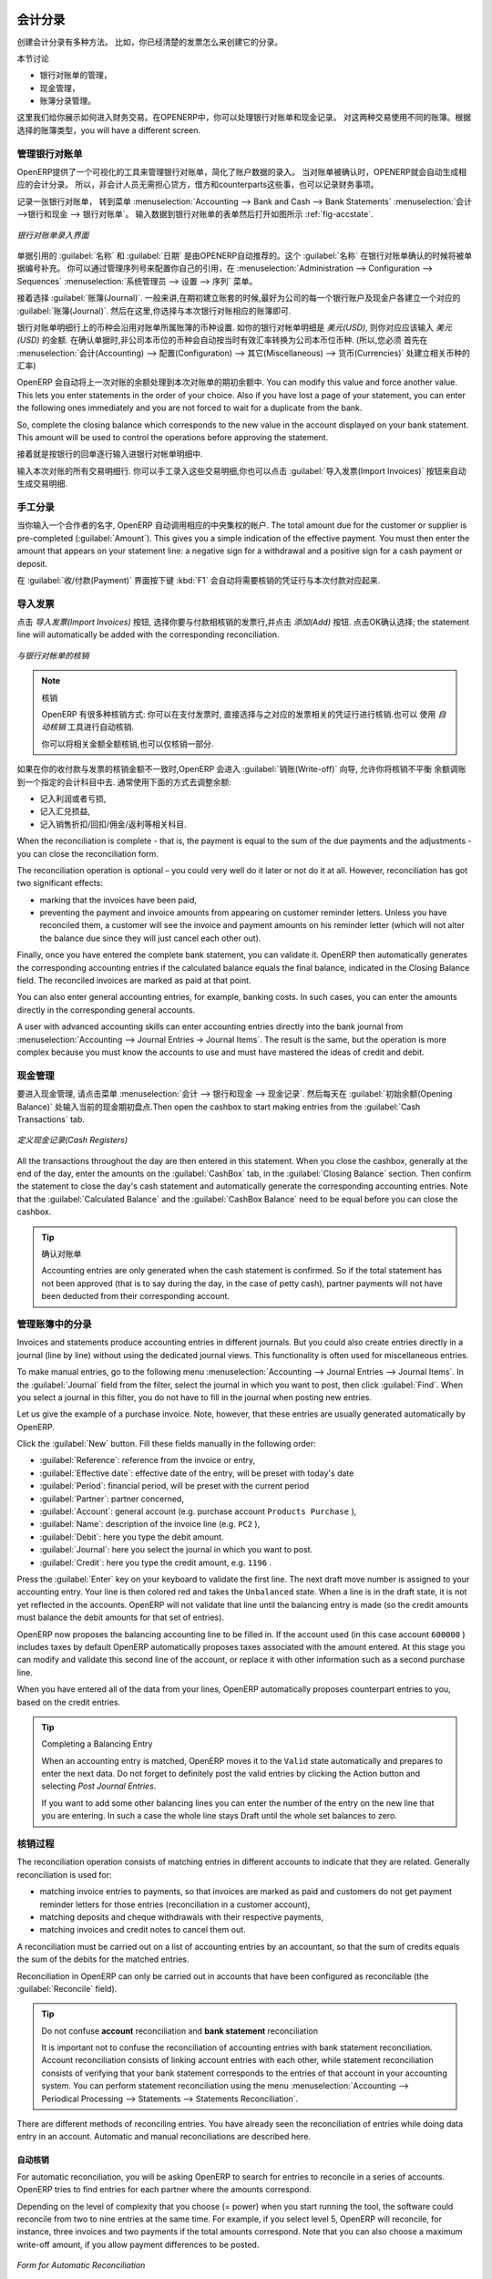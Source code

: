 
.. i18n: .. index::
.. i18n:    pair: accounting; entry
..

.. index::
   pair: accounting; entry

.. i18n: Accounting Entries
.. i18n: ==================
..

会计分录 
==================

.. i18n: Various methods can be used to create accounting entries. You have already seen how an invoice
.. i18n: creates its own entries, for example.
..

创建会计分录有多种方法。 比如，你已经清楚的发票怎么来创建它的分录。


.. i18n: This section deals with
..

本节讨论

.. i18n: * managing bank statements,
.. i18n: 
.. i18n: * managing cash,
.. i18n: 
.. i18n: * manual journal entries.
..

* 银行对账单的管理，

* 现金管理，

* 账簿分录管理。

.. i18n: Here we will show you how to enter financial transactions. In OpenERP, you can handle bank statements and also a cash register. Use different journals for these two kinds of transaction. According to the journal type selected, you will have a different screen.
..

这里我们给你展示如何进入财务交易。在OPENERP中，你可以处理银行对账单和现金记录。 对这两种交易使用不同的账簿。根据选择的账簿类型，you will have a different screen.

.. i18n: .. index::
.. i18n:    pair: bank; statement
.. i18n:    single: accounting; bank statement
..

.. index::
   pair: bank; statement
   single: accounting; bank statement

.. i18n: Managing Bank Statements
.. i18n: ------------------------
..

管理银行对账单
------------------------

.. i18n: OpenERP provides a visual tool for managing bank statements that simplifies data entry into
.. i18n: accounts. As soon as a statement is validated, the corresponding accounting entries are
.. i18n: automatically generated by OpenERP. So non-accounting people can enter financial
.. i18n: transactions without having to worry about things such as credit, debit and counterparts.
..

OpenERP提供了一个可视化的工具来管理银行对账单，简化了账户数据的录入。
当对账单被确认时，OPENERP就会自动生成相应的会计分录。 所以，非会计人员无需担心贷方，借方和counterparts这些事，也可以记录财务事项。

.. i18n: To enter a bank statement, go to the menu :menuselection:`Accounting --> Bank and Cash --> Bank Statements`.
.. i18n: A data entry form for bank statements then opens as shown in figure :ref:`fig-accstate`.
..

记录一张银行对账单， 转到菜单 :menuselection:`Accounting --> Bank and Cash --> Bank Statements` :menuselection:`会计 -->银行和现金 --> 银行对账单`。
输入数据到银行对账单的表单然后打开如图所示 :ref:`fig-accstate`.

.. i18n: .. _fig-accstate:
.. i18n: 
.. i18n: .. figure::  images/account_statement.png
.. i18n:    :scale: 75
.. i18n:    :align: center
.. i18n: 
.. i18n:    *Data Entry Form for a Bank Statement*
..

.. _fig-accstate:

.. figure::  images/account_statement.png
   :scale: 75
   :align: center

   *银行对账单录入界面*

.. i18n: The statement reference :guilabel:`Name` and the :guilabel:`Date` are automatically suggested by OpenERP. The :guilabel:`Name` will be filled with the statement number at confirmation of the bank statement. You can configure your own reference by managing sequences in the :menuselection:`Administration --> Configuration --> Sequences` menu.
..

单据引用的 :guilabel:`名称` 和 :guilabel:`日期` 是由OPENERP自动推荐的。这个 :guilabel:`名称` 在银行对账单确认的时候将被单据编号补充。 你可以通过管理序列号来配置你自己的引用，在 :menuselection:`Administration --> Configuration --> Sequences` :menuselection:`系统管理员 --> 设置 --> 序列` 菜单。

.. i18n: Then select the correct :guilabel:`Journal`. Ideally, when you are configuring your company, you would create at
.. i18n: least one journal for each bank account and one journal for petty cash in your company. So select
.. i18n: the journal corresponding to the bank account whose statement you are handling.
..

接着选择 :guilabel:`账簿(Journal)`. 一般来讲,在期初建立账套的时候,最好为公司的每一个银行账户及现金户各建立一个对应的
:guilabel:`账簿(Journal)`. 然后在这里,你选择与本次银行对账相应的账簿即可.

.. i18n: The currency that you are using for the statement line is that of the selected journal. If you are
.. i18n: entering statement lines for an account in American Dollars (USD), the amounts must be entered in
.. i18n: \ ``USD`` \. The currency is automatically converted into the company's main currency when you confirm
.. i18n: the entry, using the rates in effect at the date of entry. (This means that you would need valid
.. i18n: currency conversion rates to be created first. Go to :menuselection:`Accounting --> Configuration --> Miscellaneous --> Currencies` menu.)
..

银行对账单明细行上的币种会沿用对账单所属账簿的币种设置. 如你的银行对帐单明细是 `美元(USD)`, 则你对应应该输入
`美元(USD)` 的金额. 在确认单据时,非公司本币位的币种会自动按当时有效汇率转换为公司本币位币种. (所以,您必须
首先在 :menuselection:`会计(Accounting) --> 配置(Configuration) --> 其它(Miscellaneous) --> 货币(Currencies)` 处建立相关币种的汇率)

.. i18n: OpenERP automatically completes the initial balance based on the closing balance of the
.. i18n: preceding statement. You can modify this value and force another value. This lets you enter
.. i18n: statements in the order of your choice. Also if you have lost a page of your statement, you can enter
.. i18n: the following ones immediately and you are not forced to wait for a duplicate from the bank.
..

OpenERP 会自动将上一次对账的余额处理到本次对账单的期初余额中. 
You can modify this value and force another value. This lets you enter
statements in the order of your choice. Also if you have lost a page of your statement, you can enter
the following ones immediately and you are not forced to wait for a duplicate from the bank.

.. i18n: So, complete the closing balance which corresponds to the new value in the account displayed on your
.. i18n: bank statement. This amount will be used to control the operations before approving the statement.
..

So, complete the closing balance which corresponds to the new value in the account displayed on your
bank statement. This amount will be used to control the operations before approving the statement.

.. i18n: Then you must enter all the lines on the statement. Each line corresponds to a banking transaction.
..

接着就是按银行的回单逐行输入进银行对帐单明细中.

.. i18n: Enter the transaction line.
.. i18n: You have two ways of entering financial transactions: manually or through the :guilabel:`Import Invoices` button.
..

输入本次对账的所有交易明细行.
你可以手工录入这些交易明细,你也可以点击 :guilabel:`导入发票(Import Invoices)` 按钮来自动生成交易明细.

.. i18n: Manual Entry
.. i18n: ------------
.. i18n: When you type the Partner name, OpenERP automatically proposes the corresponding centralisation account. The total amount due for the customer or supplier is pre-completed (:guilabel:`Amount`). This gives you a simple indication of the effective payment. You
.. i18n: must then enter the amount that appears on your statement line: a negative sign for a withdrawal and
.. i18n: a positive sign for a cash payment or deposit.
..

手工分录
------------
当你输入一个合作者的名字, OpenERP 自动调用相应的中央集权的帐户. The total amount due for the customer or supplier is pre-completed (:guilabel:`Amount`). This gives you a simple indication of the effective payment. You
must then enter the amount that appears on your statement line: a negative sign for a withdrawal and
a positive sign for a cash payment or deposit.

.. i18n: In the :guilabel:`Payment` press :kbd:`F1` to reconcile your payment directly with the corresponding accounting
.. i18n: entry or entries to be paid.
..

在 :guilabel:`收/付款(Payment)` 界面按下键 :kbd:`F1` 会自动将需要核销的凭证行与本次付款对应起来.

.. i18n: Import Invoices
.. i18n: ---------------
.. i18n: Click the `Import Invoices` button, then click Add to select the invoices for
.. i18n: which your payment will have to be reconciled. Click OK to confirm your selection; the statement line will automatically be added with the corresponding reconciliation.
..

导入发票
---------------
点击 `导入发票(Import Invoices)` 按钮, 选择你要与付款相核销的发票行,并点击 `添加(Add)` 按钮. 点击OK确认选择; the statement line will automatically be added with the corresponding reconciliation.

.. i18n: .. figure::  images/account_statement_reconcile.png
.. i18n:    :scale: 75
.. i18n:    :align: center
.. i18n: 
.. i18n:    *Reconciliation from Data Entry of the Bank Statement*
..

.. figure::  images/account_statement_reconcile.png
   :scale: 75
   :align: center

   *与银行对帐单的核销*

.. i18n: .. note::  Reconciliation
.. i18n: 
.. i18n:         Other methods of reconciliation are possible: from accounting entries, when saving the payment
.. i18n:         directly on an invoice, or using the automatic reconciliation tool.
.. i18n: 
.. i18n:         You can carry out either a full or a partial reconciliation.
..

.. note::  核销

        OpenERP 有很多种核销方式: 你可以在支付发票时, 直接选择与之对应的发票相关的凭证行进行核销.也可以
        使用 `自动核销` 工具进行自动核销.

        你可以将相关金额全额核销,也可以仅核销一部分.

.. i18n: .. index::
.. i18n:    single: adjustment
..

.. index::
   single: adjustment

.. i18n: If you see a difference between the payment and the invoices to reconcile,
.. i18n: you can enter the difference in the second part of the form :guilabel:`Write-off`.
.. i18n: You have to set an account for the adjustment. The main reasons explaining the difference are usually:
..

如果在你的收付款与发票的核销金额不一致时,OpenERP 会进入 :guilabel:`销账(Write-off)` 向导, 允许你将核销不平衡
余额调账到一个指定的会计科目中去. 通常使用下面的方式去调整余额:

.. i18n: * profit or loss,
.. i18n: 
.. i18n: * exchange differences,
.. i18n: 
.. i18n: * discounts given for fast payment.
..

* 记入利润或者亏损,

* 记入汇兑损益,

* 记入销售折扣/回扣/佣金/返利等相关科目.

.. i18n: When the reconciliation is complete - that is, the payment is equal to the sum of the due
.. i18n: payments and the adjustments - you can close the reconciliation form.
..

When the reconciliation is complete - that is, the payment is equal to the sum of the due
payments and the adjustments - you can close the reconciliation form.

.. i18n: The reconciliation operation is optional – you could very well do it later or not do it at all.
.. i18n: However, reconciliation has got two significant effects:
..

The reconciliation operation is optional – you could very well do it later or not do it at all.
However, reconciliation has got two significant effects:

.. i18n: * marking that the invoices have been paid,
.. i18n: 
.. i18n: * preventing the payment and invoice amounts from appearing on customer reminder letters. Unless
.. i18n:   you have reconciled them, a customer will see the invoice and payment amounts on his reminder letter
.. i18n:   (which will not alter the balance due since they will just cancel each other out).
..

* marking that the invoices have been paid,

* preventing the payment and invoice amounts from appearing on customer reminder letters. Unless
  you have reconciled them, a customer will see the invoice and payment amounts on his reminder letter
  (which will not alter the balance due since they will just cancel each other out).

.. i18n: Finally, once you have entered the complete bank statement, you can validate it.
.. i18n: OpenERP then automatically generates the corresponding accounting entries if the calculated balance equals the final balance, indicated in the Closing Balance field. The reconciled invoices are marked as paid at that point.
..

Finally, once you have entered the complete bank statement, you can validate it.
OpenERP then automatically generates the corresponding accounting entries if the calculated balance equals the final balance, indicated in the Closing Balance field. The reconciled invoices are marked as paid at that point.

.. i18n: You can also enter general accounting entries, for example, banking costs. In such cases, you can enter the amounts directly in the corresponding general accounts.
..

You can also enter general accounting entries, for example, banking costs. In such cases, you can enter the amounts directly in the corresponding general accounts.

.. i18n: A user with advanced accounting skills can enter accounting entries directly into the bank journal from :menuselection:`Accounting --> Journal Entries -> Journal Items`. The result is the same, but the operation is more complex because you must know the
.. i18n: accounts to use and must have mastered the ideas of credit and debit.
..

A user with advanced accounting skills can enter accounting entries directly into the bank journal from :menuselection:`Accounting --> Journal Entries -> Journal Items`. The result is the same, but the operation is more complex because you must know the
accounts to use and must have mastered the ideas of credit and debit.

.. i18n: .. index::
.. i18n:    single: cash management
..

.. index::
   single: cash management

.. i18n: Cash Management
.. i18n: ---------------
..

现金管理
---------------

.. i18n: To manage cash, you can use the menu :menuselection:`Accounting -->
.. i18n: Bank and Cash --> Cash Registers`. At the start of the day you set the opening amount of cash in the entry (:guilabel:`Opening Balance`). Then open the cashbox to start making entries from the :guilabel:`Cash Transactions` tab.
..

要进入现金管理, 请点击菜单 :menuselection:`会计 -->
银行和现金 --> 现金记录`. 然后每天在 :guilabel:`初始余额(Opening Balance)` 处输入当前的现金期初盘点.Then open the cashbox to start making entries from the :guilabel:`Cash Transactions` tab.

.. i18n: .. figure::  images/account_cash_registers.png
.. i18n:    :scale: 75
.. i18n:    :align: center
.. i18n: 
.. i18n:    *Defining the Cash Register*
..

.. figure::  images/account_cash_registers.png
   :scale: 75
   :align: center

   *定义现金记录(Cash Registers)*

.. i18n: All the transactions throughout the day are then entered in this statement. When you close the cashbox, generally at the end of the day, enter the amounts on the :guilabel:`CashBox` tab, in the
.. i18n: :guilabel:`Closing Balance` section. Then confirm the statement to close the day's cash statement and automatically
.. i18n: generate the corresponding accounting entries. Note that the :guilabel:`Calculated Balance` and the :guilabel:`CashBox Balance` need to be equal before you can close the cashbox.
..

All the transactions throughout the day are then entered in this statement. When you close the cashbox, generally at the end of the day, enter the amounts on the :guilabel:`CashBox` tab, in the
:guilabel:`Closing Balance` section. Then confirm the statement to close the day's cash statement and automatically
generate the corresponding accounting entries. Note that the :guilabel:`Calculated Balance` and the :guilabel:`CashBox Balance` need to be equal before you can close the cashbox.

.. i18n: .. tip::  Confirming the Statement
.. i18n: 
.. i18n:         Accounting entries are only generated when the cash statement is confirmed.
.. i18n:         So if the total statement has not been approved (that is to say during the day, in the case of petty
.. i18n:         cash), partner payments will not have been deducted from their corresponding account.
..

.. tip::  确认对账单

        Accounting entries are only generated when the cash statement is confirmed.
        So if the total statement has not been approved (that is to say during the day, in the case of petty
        cash), partner payments will not have been deducted from their corresponding account.

.. i18n: Manual Entry in a Journal
.. i18n: -------------------------
..

管理账簿中的分录
-------------------------

.. i18n: Invoices and statements produce accounting entries in different journals. But you could also
.. i18n: create entries directly in a journal (line by line) without using the dedicated journal views. This functionality is
.. i18n: often used for miscellaneous entries.
..

Invoices and statements produce accounting entries in different journals. But you could also
create entries directly in a journal (line by line) without using the dedicated journal views. This functionality is
often used for miscellaneous entries.

.. i18n: To make manual entries, go to the following menu :menuselection:`Accounting --> Journal Entries -->
.. i18n: Journal Items`. In the :guilabel:`Journal` field from the filter, select the journal in which you want to post, then click :guilabel:`Find`. When you select a journal in this filter, you do not have to fill in the journal when posting new entries.
..

To make manual entries, go to the following menu :menuselection:`Accounting --> Journal Entries -->
Journal Items`. In the :guilabel:`Journal` field from the filter, select the journal in which you want to post, then click :guilabel:`Find`. When you select a journal in this filter, you do not have to fill in the journal when posting new entries.

.. i18n: Let us give the example of a purchase invoice. Note, however, that these entries are usually generated automatically by OpenERP.
..

Let us give the example of a purchase invoice. Note, however, that these entries are usually generated automatically by OpenERP.

.. i18n: Click the :guilabel:`New` button. Fill these fields manually in the following order:
..

Click the :guilabel:`New` button. Fill these fields manually in the following order:

.. i18n: *  :guilabel:`Reference`: reference from the invoice or entry,
.. i18n: 
.. i18n: *  :guilabel:`Effective date`: effective date of the entry, will be preset with today's date
.. i18n: 
.. i18n: *  :guilabel:`Period`: financial period, will be preset with the current period
.. i18n: 
.. i18n: *  :guilabel:`Partner`: partner concerned,
.. i18n: 
.. i18n: *  :guilabel:`Account`: general account (e.g. purchase account \ ``Products Purchase``\  ),
.. i18n: 
.. i18n: *  :guilabel:`Name`: description of the invoice line (e.g. ``PC2`` ),
.. i18n: 
.. i18n: *  :guilabel:`Debit`: here you type the debit amount.
.. i18n: 
.. i18n: *  :guilabel:`Journal`: here you select the journal in which you want to post.
.. i18n: 
.. i18n: *  :guilabel:`Credit`: here you type the credit amount, e.g. \ ``1196``\  .
..

*  :guilabel:`Reference`: reference from the invoice or entry,

*  :guilabel:`Effective date`: effective date of the entry, will be preset with today's date

*  :guilabel:`Period`: financial period, will be preset with the current period

*  :guilabel:`Partner`: partner concerned,

*  :guilabel:`Account`: general account (e.g. purchase account \ ``Products Purchase``\  ),

*  :guilabel:`Name`: description of the invoice line (e.g. ``PC2`` ),

*  :guilabel:`Debit`: here you type the debit amount.

*  :guilabel:`Journal`: here you select the journal in which you want to post.

*  :guilabel:`Credit`: here you type the credit amount, e.g. \ ``1196``\  .

.. i18n: Press the :guilabel:`Enter` key on your keyboard to validate the first line. The next draft move number is
.. i18n: assigned to your accounting entry. Your line is then colored red and takes the \ ``Unbalanced``\   state.
.. i18n: When a line is in the draft state, it is not yet reflected in the accounts. OpenERP will not
.. i18n: validate that line until the balancing entry is made (so the credit amounts must balance the debit
.. i18n: amounts for that set of entries).
..

Press the :guilabel:`Enter` key on your keyboard to validate the first line. The next draft move number is
assigned to your accounting entry. Your line is then colored red and takes the \ ``Unbalanced``\   state.
When a line is in the draft state, it is not yet reflected in the accounts. OpenERP will not
validate that line until the balancing entry is made (so the credit amounts must balance the debit
amounts for that set of entries).

.. i18n: OpenERP now proposes the balancing accounting line to be filled in. If the account used (in this
.. i18n: case account \ ``600000``\  ) includes taxes by default OpenERP automatically
.. i18n: proposes taxes associated with the amount entered. At this stage you can modify and validate this
.. i18n: second line of the account, or replace it with other information such as a second purchase line.
..

OpenERP now proposes the balancing accounting line to be filled in. If the account used (in this
case account \ ``600000``\  ) includes taxes by default OpenERP automatically
proposes taxes associated with the amount entered. At this stage you can modify and validate this
second line of the account, or replace it with other information such as a second purchase line.

.. i18n: When you have entered all of the data from your lines, OpenERP automatically proposes counterpart
.. i18n: entries to you, based on the credit entries.
..

When you have entered all of the data from your lines, OpenERP automatically proposes counterpart
entries to you, based on the credit entries.

.. i18n: .. tip:: Completing a Balancing Entry
.. i18n: 
.. i18n:         When an accounting entry is matched, OpenERP moves it to the ``Valid`` state automatically and
.. i18n:         prepares to enter the next data. Do not forget to definitely post the valid entries by clicking the Action
.. i18n:         button and selecting `Post Journal Entries`.
.. i18n: 
.. i18n:         If you want to add some other balancing lines you can enter the number of the entry on the new line
.. i18n:         that you are entering.
.. i18n:         In such a case the whole line stays Draft until the whole set balances to zero.
..

.. tip:: Completing a Balancing Entry

        When an accounting entry is matched, OpenERP moves it to the ``Valid`` state automatically and
        prepares to enter the next data. Do not forget to definitely post the valid entries by clicking the Action
        button and selecting `Post Journal Entries`.

        If you want to add some other balancing lines you can enter the number of the entry on the new line
        that you are entering.
        In such a case the whole line stays Draft until the whole set balances to zero.

.. i18n: Reconciliation Process
.. i18n: ----------------------
..

核销过程
----------------------

.. i18n: The reconciliation operation consists of matching entries in different accounts to indicate that
.. i18n: they are related. Generally reconciliation is used for:
..

The reconciliation operation consists of matching entries in different accounts to indicate that
they are related. Generally reconciliation is used for:

.. i18n: * matching invoice entries to payments, so that invoices are marked as paid and customers do not get
.. i18n:   payment reminder letters for those entries (reconciliation in a customer account),
.. i18n: 
.. i18n: * matching deposits and cheque withdrawals with their respective payments,
.. i18n: 
.. i18n: * matching invoices and credit notes to cancel them out.
..

* matching invoice entries to payments, so that invoices are marked as paid and customers do not get
  payment reminder letters for those entries (reconciliation in a customer account),

* matching deposits and cheque withdrawals with their respective payments,

* matching invoices and credit notes to cancel them out.

.. i18n: A reconciliation must be carried out on a list of accounting entries by an accountant, so that the
.. i18n: sum of credits equals the sum of the debits for the matched entries.
..

A reconciliation must be carried out on a list of accounting entries by an accountant, so that the
sum of credits equals the sum of the debits for the matched entries.

.. i18n: Reconciliation in OpenERP can only be carried out in accounts that have been configured as
.. i18n: reconcilable (the :guilabel:`Reconcile` field).
..

Reconciliation in OpenERP can only be carried out in accounts that have been configured as
reconcilable (the :guilabel:`Reconcile` field).

.. i18n: .. todo::
.. i18n: .. tip:: Do not confuse **account** reconciliation and **bank statement** reconciliation
.. i18n: 
.. i18n:         It is important not to confuse the reconciliation of accounting entries with bank statement
.. i18n:         reconciliation.
.. i18n:         Account reconciliation consists of linking account entries with each other, while statement reconciliation consists of
.. i18n:         verifying that your bank statement corresponds to the entries of that account in your accounting system.
.. i18n:         You can perform statement reconciliation using the menu :menuselection:`Accounting --> Periodical Processing --> Statements --> Statements Reconciliation`.
..

.. todo::
.. tip:: Do not confuse **account** reconciliation and **bank statement** reconciliation

        It is important not to confuse the reconciliation of accounting entries with bank statement
        reconciliation.
        Account reconciliation consists of linking account entries with each other, while statement reconciliation consists of
        verifying that your bank statement corresponds to the entries of that account in your accounting system.
        You can perform statement reconciliation using the menu :menuselection:`Accounting --> Periodical Processing --> Statements --> Statements Reconciliation`.

.. i18n: There are different methods of reconciling entries. You have already seen the reconciliation of
.. i18n: entries while doing data entry in an account. Automatic and manual reconciliations are described
.. i18n: here.
..

There are different methods of reconciling entries. You have already seen the reconciliation of
entries while doing data entry in an account. Automatic and manual reconciliations are described
here.

.. i18n: .. index::
.. i18n:    single: reconciliation; automatic
..

.. index::
   single: reconciliation; automatic

.. i18n: Automatic Reconciliation
.. i18n: ^^^^^^^^^^^^^^^^^^^^^^^^
..

自动核销
^^^^^^^^^^^^^^^^^^^^^^^^

.. i18n: For automatic reconciliation, you will be asking OpenERP to search for entries to
.. i18n: reconcile in a series of accounts. OpenERP tries to find entries for each partner where the amounts
.. i18n: correspond.
..

For automatic reconciliation, you will be asking OpenERP to search for entries to
reconcile in a series of accounts. OpenERP tries to find entries for each partner where the amounts
correspond.

.. i18n: Depending on the level of complexity that you choose (= power) when you start running the tool, the software
.. i18n: could reconcile from two to nine entries at the same time. For example, if you select level 5,
.. i18n: OpenERP will reconcile, for instance, three invoices and two payments if the total amounts correspond.
.. i18n: Note that you can also choose a maximum write-off amount, if you allow payment differences to be posted.
..

Depending on the level of complexity that you choose (= power) when you start running the tool, the software
could reconcile from two to nine entries at the same time. For example, if you select level 5,
OpenERP will reconcile, for instance, three invoices and two payments if the total amounts correspond.
Note that you can also choose a maximum write-off amount, if you allow payment differences to be posted.

.. i18n: .. figure::  images/account_reconcile_auto.png
.. i18n:    :scale: 75
.. i18n:    :align: center
.. i18n: 
.. i18n:    *Form for Automatic Reconciliation*
..

.. figure::  images/account_reconcile_auto.png
   :scale: 75
   :align: center

   *Form for Automatic Reconciliation*

.. i18n: To start the reconciliation tool, click :menuselection:`Accounting --> Periodical Processing --> Reconciliation --> Automatic Reconciliation`.
..

To start the reconciliation tool, click :menuselection:`Accounting --> Periodical Processing --> Reconciliation --> Automatic Reconciliation`.

.. i18n: A form opens, asking you for the following information:
..

A form opens, asking you for the following information:

.. i18n: * :guilabel:`Accounts to Reconcile` : you can select one, several or all reconcilable accounts,
.. i18n: 
.. i18n: * the dates to take into consideration (:guilabel:`Starting Date` / :guilabel:`Ending Date`),
.. i18n: 
.. i18n: * the Reconciliation :guilabel:`Power`  (from \ ``2``\   to \ ``9``\  ),
.. i18n: 
.. i18n: * checkbox :guilabel:`Allow write off` to determine whether you will allow for payment differences.
.. i18n: 
.. i18n: * information needed for the adjustment (details for the :guilabel:`Write-Off Move`).
..

* :guilabel:`Accounts to Reconcile` : you can select one, several or all reconcilable accounts,

* the dates to take into consideration (:guilabel:`Starting Date` / :guilabel:`Ending Date`),

* the Reconciliation :guilabel:`Power`  (from \ ``2``\   to \ ``9``\  ),

* checkbox :guilabel:`Allow write off` to determine whether you will allow for payment differences.

* information needed for the adjustment (details for the :guilabel:`Write-Off Move`).

.. i18n: .. note:: Reconciling
.. i18n: 
.. i18n:         You can reconcile any account, but the most common accounts are:
.. i18n: 
.. i18n:         * all the Accounts Receivable – your customer accounts of type Debtor,
.. i18n: 
.. i18n:         * all the Accounts Payable – your supplier accounts of type Creditor.
..

.. note:: Reconciling

        You can reconcile any account, but the most common accounts are:

        * all the Accounts Receivable – your customer accounts of type Debtor,

        * all the Accounts Payable – your supplier accounts of type Creditor.

.. i18n: The write-off option enables you to reconcile entries even if their amounts are not exactly
.. i18n: equivalent. For example, OpenERP permits foreign customers whose accounts are in different
.. i18n: currencies to have a difference of up to, say, 0.50 units of currency and put the difference in a write-
.. i18n: off account.
..

The write-off option enables you to reconcile entries even if their amounts are not exactly
equivalent. For example, OpenERP permits foreign customers whose accounts are in different
currencies to have a difference of up to, say, 0.50 units of currency and put the difference in a write-
off account.

.. i18n: .. index::
.. i18n:    single: adjustment; limit
..

.. index::
   single: adjustment; limit

.. i18n: .. tip:: Limit Write-off Adjustments
.. i18n: 
.. i18n:         You should not make the adjustment limits too large. Companies that introduced substantial automatic
.. i18n:         write-off adjustments have found that all employee expense reimbursements below the limit were
.. i18n:         written off automatically!
..

.. tip:: Limit Write-off Adjustments

        You should not make the adjustment limits too large. Companies that introduced substantial automatic
        write-off adjustments have found that all employee expense reimbursements below the limit were
        written off automatically!

.. i18n: .. note:: Default Values
.. i18n: 
.. i18n:         If you run the automatic reconciliation tool regularly, you should set default values for each
.. i18n:         field by using the right-click mouse button in the web client (in edit mode) or the GTK client.
.. i18n:         The resulting context menu enables you to set default values.
.. i18n:         This means that you will not have to retype all the fields each time.
..

.. note:: Default Values

        If you run the automatic reconciliation tool regularly, you should set default values for each
        field by using the right-click mouse button in the web client (in edit mode) or the GTK client.
        The resulting context menu enables you to set default values.
        This means that you will not have to retype all the fields each time.

.. i18n: .. index::
.. i18n:    single: reconciliation; manual
..

.. index::
   single: reconciliation; manual

.. i18n: Manual Reconciliation
.. i18n: ^^^^^^^^^^^^^^^^^^^^^
..

手工核销
^^^^^^^^^^^^^^^^^^^^^

.. i18n: For manual reconciliation, open the entries for reconciling an account through the menu :menuselection:`Accounting --> Periodical Processing --> Reconciliation --> Manual Reconciliation`.
..

For manual reconciliation, open the entries for reconciling an account through the menu :menuselection:`Accounting --> Periodical Processing --> Reconciliation --> Manual Reconciliation`.

.. i18n: You can also call up manual reconciliation from any screen that shows accounting entries.
..

You can also call up manual reconciliation from any screen that shows accounting entries.

.. i18n: .. todo:: is that right?
..

.. todo:: is that right?

.. i18n: Select entries that you want to reconcile. OpenERP indicates the sum of debits
.. i18n: and credits for the selected entries. When these are equal you can click the :guilabel:`Reconcile Entries`
.. i18n: button to reconcile the entries.
..

Select entries that you want to reconcile. OpenERP indicates the sum of debits
and credits for the selected entries. When these are equal you can click the :guilabel:`Reconcile Entries`
button to reconcile the entries.

.. i18n:         .. note::  *Example Real Case of Using Reconciliation*
.. i18n: 
.. i18n:                         Suppose that you are entering customer order details. You wonder what is outstanding on the
.. i18n:                         customer account (that is the list of unpaid invoices and unreconciled payments). To review
.. i18n:                         it from the order form, navigate to the :guilabel:`Partner` record and select
.. i18n:                         the view :guilabel:`Receivables and Payables`. OpenERP opens a history of unreconciled accounting entries
.. i18n:                         on screen.
.. i18n: 
.. i18n:                     .. figure::  images/account_sample2_entries.png
.. i18n:                        :align: center
.. i18n:                        :scale: 65
.. i18n: 
.. i18n:                        *Unreconciled Accounting Entries*
.. i18n: 
.. i18n:                         After running the `Reconcile Entries` wizard, these lines can no longer be selected and will not appear when the                                entries are listed again. If there is a difference between the two entries, OpenERP suggests you to make
.. i18n:                         an adjustment. This "write-off" is a compensating entry that enables a complete reconciliation. You must
.. i18n:                         therefore specify the journal and the account to be used for the write-off.
..

        .. note::  *Example Real Case of Using Reconciliation*

                        Suppose that you are entering customer order details. You wonder what is outstanding on the
                        customer account (that is the list of unpaid invoices and unreconciled payments). To review
                        it from the order form, navigate to the :guilabel:`Partner` record and select
                        the view :guilabel:`Receivables and Payables`. OpenERP opens a history of unreconciled accounting entries
                        on screen.

                    .. figure::  images/account_sample2_entries.png
                       :align: center
                       :scale: 65

                       *Unreconciled Accounting Entries*

                        After running the `Reconcile Entries` wizard, these lines can no longer be selected and will not appear when the                                entries are listed again. If there is a difference between the two entries, OpenERP suggests you to make
                        an adjustment. This "write-off" is a compensating entry that enables a complete reconciliation. You must
                        therefore specify the journal and the account to be used for the write-off.

.. i18n: For example, if you want to reconcile the following entries:
..

For example, if you want to reconcile the following entries:

.. i18n: .. csv-table:: Entries for reconciliation
.. i18n:    :header: "Date","Ref.","Description","Account","Debit","Credit"
.. i18n:    :widths: 12, 5, 15, 5,5,5
.. i18n: 
.. i18n:    "12 May 11","INV23","Car hire","4010","544.50",""
.. i18n:    "25 May 11","INV44","Car insurance","4010","100.00",""
.. i18n:    "31 May 11","PAY01","Invoices n° 23, 44","4010","","644.00"
..

.. csv-table:: Entries for reconciliation
   :header: "Date","Ref.","Description","Account","Debit","Credit"
   :widths: 12, 5, 15, 5,5,5

   "12 May 11","INV23","Car hire","4010","544.50",""
   "25 May 11","INV44","Car insurance","4010","100.00",""
   "31 May 11","PAY01","Invoices n° 23, 44","4010","","644.00"

.. i18n: On reconciliation, OpenERP shows a difference of 0.50. At this stage you have two possibilities:
..

On reconciliation, OpenERP shows a difference of 0.50. At this stage you have two possibilities:

.. i18n: * do not reconcile, and the customer receives a request for 0.50,
.. i18n: 
.. i18n: * reconcile and accept an adjustment of 0.50 that you will take from the P&L account.
..

* do not reconcile, and the customer receives a request for 0.50,

* reconcile and accept an adjustment of 0.50 that you will take from the P&L account.

.. i18n: OpenERP generates the following entry automatically:
..

OpenERP generates the following entry automatically:

.. i18n: .. csv-table:: Write-off account
.. i18n:    :header: "Date","Ref.","Description","Account","Debit","Credit"
.. i18n:    :widths: 12, 5, 15, 5,5,5
.. i18n: 
.. i18n:    "Date","Ref.","Description","Account","Debit","Credit"
.. i18n:    "03 Jun 11","AJ001","Adjustment: profits and losses","4010","","0.50"
.. i18n:    "03 Jun 11","AJ001","Adjustment: profits and losses","XXX","0.50",""
..

.. csv-table:: Write-off account
   :header: "Date","Ref.","Description","Account","Debit","Credit"
   :widths: 12, 5, 15, 5,5,5

   "Date","Ref.","Description","Account","Debit","Credit"
   "03 Jun 11","AJ001","Adjustment: profits and losses","4010","","0.50"
   "03 Jun 11","AJ001","Adjustment: profits and losses","XXX","0.50",""

.. i18n: The two invoices and the payment will be reconciled in the first adjustment line. The two invoices
.. i18n: will then be automatically marked as paid.
..

The two invoices and the payment will be reconciled in the first adjustment line. The two invoices
will then be automatically marked as paid.

.. i18n: .. index::
.. i18n:    single: payments
.. i18n: ..
..

.. index::
   single: payments
..

.. i18n: Payment Management
.. i18n: ==================
..

支付管理
==================

.. i18n: OpenERP gives you forms to prepare, validate and execute payment orders. This enables you
.. i18n: to manage issues such as:
..

OpenERP gives you forms to prepare, validate and execute payment orders. This enables you
to manage issues such as:

.. i18n:         #.      Payment provided on several due dates.
.. i18n: 
.. i18n:         #.      Automatic payment dates.
.. i18n: 
.. i18n:         #.      Separating payment preparation and payment approval in your company.
.. i18n: 
.. i18n:         #.      Preparing an order during the week containing several payments, then creating a payment file at
.. i18n:                 the end of the week.
.. i18n: 
.. i18n:         #.      Creating a file for electronic payment which can be sent to a bank for execution.
.. i18n: 
.. i18n:         #.      Splitting payments depending on the balances available in your various bank accounts.
..

        #.      Payment provided on several due dates.

        #.      Automatic payment dates.

        #.      Separating payment preparation and payment approval in your company.

        #.      Preparing an order during the week containing several payments, then creating a payment file at
                the end of the week.

        #.      Creating a file for electronic payment which can be sent to a bank for execution.

        #.      Splitting payments depending on the balances available in your various bank accounts.

.. i18n: How to Manage your Payment Orders?
.. i18n: ----------------------------------
..

如何管理你的付款单
----------------------------------

.. i18n: .. index::
.. i18n:    single: module; account_payment
..

.. index::
   single: module; account_payment

.. i18n: To use the tool for managing payments you must first install the module :mod:`account_payment`, or install ``Supplier Payments`` from the Configuration Wizard.
.. i18n: It is part of the core OpenERP system.
..

To use the tool for managing payments you must first install the module :mod:`account_payment`, or install ``Supplier Payments`` from the Configuration Wizard.
It is part of the core OpenERP system.

.. i18n: The system lets you enter a series of payments to be carried out from your various bank
.. i18n: accounts. Once the different payments have been registered, you can validate the payment orders.
.. i18n: During validation you can modify and approve the payment orders, sending the order to the bank
.. i18n: for electronic funds transfer.
..

The system lets you enter a series of payments to be carried out from your various bank
accounts. Once the different payments have been registered, you can validate the payment orders.
During validation you can modify and approve the payment orders, sending the order to the bank
for electronic funds transfer.

.. i18n: For example, if you have to pay a supplier's invoice for a large amount you can split the payments
.. i18n: amongst several bank accounts according to their available balance. To do this, you can prepare
.. i18n: several draft orders and validate them once you are satisfied that the split is correct.
..

For example, if you have to pay a supplier's invoice for a large amount you can split the payments
amongst several bank accounts according to their available balance. To do this, you can prepare
several draft orders and validate them once you are satisfied that the split is correct.

.. i18n: This process can also be regularly scheduled. In some companies, a payment order is kept in ``Draft``
.. i18n: state and payments are added to the draft list each day. At the end of the week, the accountant
.. i18n: reviews and confirms all the waiting payment orders.
..

This process can also be regularly scheduled. In some companies, a payment order is kept in ``Draft``
state and payments are added to the draft list each day. At the end of the week, the accountant
reviews and confirms all the waiting payment orders.

.. i18n: Once the payment order is confirmed, there is still a validation step for an accountant to carry out.
.. i18n: You could imagine that these orders would be prepared by an accounts clerk, and then approved by a
.. i18n: manager to go ahead with payment.
..

Once the payment order is confirmed, there is still a validation step for an accountant to carry out.
You could imagine that these orders would be prepared by an accounts clerk, and then approved by a
manager to go ahead with payment.

.. i18n: .. todo:: Can you get to the workflow in the web client?
.. i18n: .. todo:: There doesn't seem to be a process associated with a payment order.
..

.. todo:: Can you get to the workflow in the web client?
.. todo:: There doesn't seem to be a process associated with a payment order.

.. i18n: .. tip:: Payment Workflow
.. i18n: 
.. i18n:         An OpenERP workflow is associated with each payment order. Select a payment order, and
.. i18n:         if you are in the GTK client
.. i18n:         click :menuselection:`Plugins --> Print workflow` from the top menu.
.. i18n: 
.. i18n:         You can integrate more complex workflow rules to manage payment orders by adapting the workflow.
.. i18n:         For example, in some companies payments must be approved by a manager under certain cash flow or
.. i18n:         value limit conditions.
..

.. tip:: Payment Workflow

        An OpenERP workflow is associated with each payment order. Select a payment order, and
        if you are in the GTK client
        click :menuselection:`Plugins --> Print workflow` from the top menu.

        You can integrate more complex workflow rules to manage payment orders by adapting the workflow.
        For example, in some companies payments must be approved by a manager under certain cash flow or
        value limit conditions.

.. i18n: .. figure::  images/account_payment_workflow.png
.. i18n:    :scale: 75
.. i18n:    :align: center
.. i18n: 
.. i18n:    *Payments Workflow*
..

.. figure::  images/account_payment_workflow.png
   :scale: 75
   :align: center

   *Payments Workflow*

.. i18n: .. When the accounting manager validates the document, OpenERP generates a banking file with all the
.. i18n: .. payment orders. You can then just send the file over your electronic connection with your bank to
.. i18n: .. execute all your payments.
..

.. When the accounting manager validates the document, OpenERP generates a banking file with all the
.. payment orders. You can then just send the file over your electronic connection with your bank to
.. execute all your payments.

.. i18n: In small businesses it is usually the same person who enters the payment orders and who validates
.. i18n: them. In this case you should just click the two buttons, one after the other, to confirm the
.. i18n: payment.
..

In small businesses it is usually the same person who enters the payment orders and who validates
them. In this case you should just click the two buttons, one after the other, to confirm the
payment.

.. i18n: Prepare and Transfer Orders
.. i18n: ---------------------------
..

准备和传输付款单
---------------------------

.. i18n: To enter a payment order, use the menu :menuselection:`Accounting --> Payment --> Payment Orders`.
..

To enter a payment order, use the menu :menuselection:`Accounting --> Payment --> Payment Orders`.

.. i18n: .. figure::  images/account_payment_order.png
.. i18n:    :align: center
.. i18n:    :scale: 80
.. i18n: 
.. i18n:    *Entering a Payment Order*
..

.. figure::  images/account_payment_order.png
   :align: center
   :scale: 80

   *Entering a Payment Order*

.. i18n: OpenERP then proposes a reference number for your payment order.
..

OpenERP then proposes a reference number for your payment order.

.. i18n: You then have to choose a payment mode from the various methods available to your company. These
.. i18n: have to be configured when you set up the accounting system using the menu :menuselection:`Accounting -->
.. i18n: Configuration --> Miscellaneous --> Payment Mode`. Some examples are:
..

You then have to choose a payment mode from the various methods available to your company. These
have to be configured when you set up the accounting system using the menu :menuselection:`Accounting -->
Configuration --> Miscellaneous --> Payment Mode`. Some examples are:

.. i18n: * Cheques
.. i18n: 
.. i18n: * Bank transfer,
.. i18n: 
.. i18n: * Visa card on a bank account,
.. i18n: 
.. i18n: * Petty cash.
..

* Cheques

* Bank transfer,

* Visa card on a bank account,

* Petty cash.

.. i18n: Then, you set the :guilabel:`Preferred date` for payment:
..

Then, you set the :guilabel:`Preferred date` for payment:

.. i18n: * ``Due date`` : each operation will be effected at the invoice deadline date,
.. i18n: 
.. i18n: * ``Directly`` : the operations will be effected when the orders are validated,
.. i18n: 
.. i18n: * ``Fixed date`` : you must specify an effective payment date in the :guilabel:`Scheduled date
.. i18n:   if fixed` field that follows.
..

* ``Due date`` : each operation will be effected at the invoice deadline date,

* ``Directly`` : the operations will be effected when the orders are validated,

* ``Fixed date`` : you must specify an effective payment date in the :guilabel:`Scheduled date
  if fixed` field that follows.

.. i18n: The date is particularly important for the preparation of electronic transfers, because banking
.. i18n: interfaces enable you to select a future execution date for each operation. So to configure your
.. i18n: OpenERP, most simply you can choose to pay all invoices automatically by their deadline.
..

The date is particularly important for the preparation of electronic transfers, because banking
interfaces enable you to select a future execution date for each operation. So to configure your
OpenERP, most simply you can choose to pay all invoices automatically by their deadline.

.. i18n: You must then select the invoices to pay. They can be entered manually in the field
.. i18n: :guilabel:`Payment Line`, but it is easier to add them automatically. For that, click :guilabel:`Select Invoices to Pay`
.. i18n: and OpenERP will then propose lines with payment deadlines. For each deadline you
.. i18n: can see:
..

You must then select the invoices to pay. They can be entered manually in the field
:guilabel:`Payment Line`, but it is easier to add them automatically. For that, click :guilabel:`Select Invoices to Pay`
and OpenERP will then propose lines with payment deadlines. For each deadline you
can see:

.. i18n: * the invoice :guilabel:`Payment Date`,
.. i18n: 
.. i18n: * the reference :guilabel:`Invoice Ref.`,
.. i18n: 
.. i18n: * the deadline for the invoice,
.. i18n: 
.. i18n: * the amount to be paid in the partner's default currency.
..

* the invoice :guilabel:`Payment Date`,

* the reference :guilabel:`Invoice Ref.`,

* the deadline for the invoice,

* the amount to be paid in the partner's default currency.

.. i18n: You can then accept the payment proposed by OpenERP, or select the entries that you will pay or not
.. i18n: pay on that order. OpenERP gives you all the necessary information to make a payment decision for
.. i18n: each line item:
..

You can then accept the payment proposed by OpenERP, or select the entries that you will pay or not
pay on that order. OpenERP gives you all the necessary information to make a payment decision for
each line item:

.. i18n: * account,
.. i18n: 
.. i18n: * supplier's bank account,
.. i18n: 
.. i18n: * amount that will be paid,
.. i18n: 
.. i18n: * amount to pay,
.. i18n: 
.. i18n: * the supplier,
.. i18n: 
.. i18n: * total amount owed to the supplier,
.. i18n: 
.. i18n: * due date,
.. i18n: 
.. i18n: * date of creation.
..

* account,

* supplier's bank account,

* amount that will be paid,

* amount to pay,

* the supplier,

* total amount owed to the supplier,

* due date,

* date of creation.

.. i18n: You can modify the first three fields on each line: the account, the supplier's bank account and the
.. i18n: amount that will be paid. This arrangement is very practical because it gives you complete
.. i18n: visibility of all the company's trade payables. You can pay only a part of an invoice, for example,
.. i18n: and in preparing your next payment order OpenERP automatically suggests payment of the remainder
.. i18n: owed.
..

You can modify the first three fields on each line: the account, the supplier's bank account and the
amount that will be paid. This arrangement is very practical because it gives you complete
visibility of all the company's trade payables. You can pay only a part of an invoice, for example,
and in preparing your next payment order OpenERP automatically suggests payment of the remainder
owed.

.. i18n: When the payment has been prepared correctly, click :guilabel:`Confirm Payments`. The payment then changes to
.. i18n: the \ ``Confirmed``\   state and a new button appears that can be used to start the payment process.
..

When the payment has been prepared correctly, click :guilabel:`Confirm Payments`. The payment then changes to
the \ ``Confirmed``\   state and a new button appears that can be used to start the payment process.

.. i18n: .. Depending on the chosen payment method, OpenERP provides a file containing all of the payment
.. i18n: .. orders. You can send this to the bank to make the payment transfers.
..

.. Depending on the chosen payment method, OpenERP provides a file containing all of the payment
.. orders. You can send this to the bank to make the payment transfers.

.. i18n: In future versions of OpenERP, it is expected that the system will be able to prepare and print
.. i18n: cheques.
..

In future versions of OpenERP, it is expected that the system will be able to prepare and print
cheques.

.. i18n: As usual, you can change the
.. i18n: start point for the payment workflow from the
.. i18n: :menuselection:`Administration --> Customization --> Workflow` menus.
..

As usual, you can change the
start point for the payment workflow from the
:menuselection:`Administration --> Customization --> Workflow` menus.

.. i18n: .. Copyright © Open Object Press. All rights reserved.
..

.. Copyright © Open Object Press. All rights reserved.

.. i18n: .. You may take electronic copy of this publication and distribute it if you don't
.. i18n: .. change the content. You can also print a copy to be read by yourself only.
..

.. You may take electronic copy of this publication and distribute it if you don't
.. change the content. You can also print a copy to be read by yourself only.

.. i18n: .. We have contracts with different publishers in different countries to sell and
.. i18n: .. distribute paper or electronic based versions of this book (translated or not)
.. i18n: .. in bookstores. This helps to distribute and promote the OpenERP product. It
.. i18n: .. also helps us to create incentives to pay contributors and authors using author
.. i18n: .. rights of these sales.
..

.. We have contracts with different publishers in different countries to sell and
.. distribute paper or electronic based versions of this book (translated or not)
.. in bookstores. This helps to distribute and promote the OpenERP product. It
.. also helps us to create incentives to pay contributors and authors using author
.. rights of these sales.

.. i18n: .. Due to this, grants to translate, modify or sell this book are strictly
.. i18n: .. forbidden, unless Tiny SPRL (representing Open Object Press) gives you a
.. i18n: .. written authorisation for this.
..

.. Due to this, grants to translate, modify or sell this book are strictly
.. forbidden, unless Tiny SPRL (representing Open Object Press) gives you a
.. written authorisation for this.

.. i18n: .. Many of the designations used by manufacturers and suppliers to distinguish their
.. i18n: .. products are claimed as trademarks. Where those designations appear in this book,
.. i18n: .. and Open Object Press was aware of a trademark claim, the designations have been
.. i18n: .. printed in initial capitals.
..

.. Many of the designations used by manufacturers and suppliers to distinguish their
.. products are claimed as trademarks. Where those designations appear in this book,
.. and Open Object Press was aware of a trademark claim, the designations have been
.. printed in initial capitals.

.. i18n: .. While every precaution has been taken in the preparation of this book, the publisher
.. i18n: .. and the authors assume no responsibility for errors or omissions, or for damages
.. i18n: .. resulting from the use of the information contained herein.
..

.. While every precaution has been taken in the preparation of this book, the publisher
.. and the authors assume no responsibility for errors or omissions, or for damages
.. resulting from the use of the information contained herein.

.. i18n: .. Published by Open Object Press, Grand Rosière, Belgium
..

.. Published by Open Object Press, Grand Rosière, Belgium
